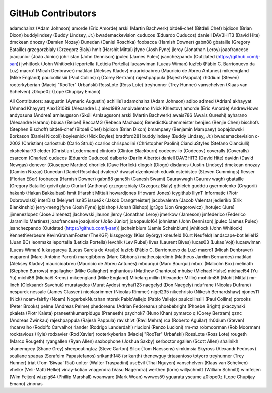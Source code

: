 
GitHub Contributors
-------------------

adamchainz (Adam Johnson)
amorde (Eric Amorde)
arski (Martin Bachwerk)
bitdeli-chef (Bitdeli Chef)
bjdixon (Brian Dixon)
buddylindsey (Buddy Lindsey, Jr.)
bwademackevision
cuducos (Eduardo Cuducos)
daniell
DAV3HIT3 (David Hite)
dmckean
dnozay (Damien Nozay)
Dunedan (Daniel Roschka)
foobacca (Hamish Downer)
gabn88
gbataille (Gregory Bataille)
grzegorzbialy (Grzegorz Bialy)
hmit (Harshit Mittal)
jfyne (Josh Fyne)
jleroy (Jonathan Leroy)
joaofrancese
joaojunior (João Júnior)
johnistan (John Dennison)
jpulec (James Pulec)
jsanchezpando (Outdated (https://github.com/j-san))
jwhitlock (John Whitlock)
leportella (Leticia Portella)
lucaswiman (Lucas Wiman)
luzfcb (Fábio C. Barrionuevo da Luz)
macro1 (Micah Denbraver)
matklad (Aleksey Kladov)
mauricioabreu (Mauricio de Abreu Antunes)
mikeengland (Mike England)
paulcollinsiii (Paul Collins)
q (Corey Bertram)
rajeshpappula (Rajesh Pappula)
rh0dium (Steven)
rooterkyberian (Maciej "RooTer" Urbański)
RossLote (Ross Lote)
treyhunner (Trey Hunner)
vanschelven (Klaas van Schelven)
z0lope0z (Lope Chupijay Emano)

All Contributors:
aaugustin (Aymeric Augustin)
achillis1
adamchainz (Adam Johnson)
adibo
admed (Adrian)
akhayyat (Ahmad Khayyat)
Alex131089 (Alexandre L.)
alex1989
ambivalentno (Nick Khlestov)
amorde (Eric Amorde)
AndrewHows
andyosuna (Andrea)
arnlaugsson (Skúli Arnlaugsson)
arski (Martin Bachwerk)
awais786 (Awais Qureshi)
ayharano (Alexandre Harano)
bbusa (Beibei)
BeccaMG (Rebeca Machado)
BenedictKuchenmeister
benjiec (Benjie Chen)
bischofs (Stephen Bischoff)
bitdeli-chef (Bitdeli Chef)
bjdixon (Brian Dixon)
bmampaey (Benjamin Mampaey)
bopajdowski
Borkason (Daniel Niccoli)
boylesnick (Nick Boyles)
bradford281
buddylindsey (Buddy Lindsey, Jr.)
bwademackevision
c-2002 (Christian)
carlostrub (Carlo Strub)
ccarlos
chrispaolini (Christopher Paolini)
CianciuStyles (Stefano Cianciulli)
ckshekhar73
cleder (Christian Ledermann)
clintonb (Clinton Blackburn)
codecov-io (Codecov)
coveralls (Coveralls)
csarcom (Charles)
cuducos (Eduardo Cuducos)
dalberto (Darlin Alberto)
daniell
DAV3HIT3 (David Hite)
davidn (David Newgas)
denever (Giuseppe Martino)
dhorlick (Dave Horlick)
diogolr (Diogo)
disdanes (Justin Lindsey)
dmckean
dnozay (Damien Nozay)
Dunedan (Daniel Roschka)
dvalero7
dwasyl
dzenkovich
eduvik
estebistec (Steven Cummings)
flesser (Florian Eßer)
foobacca (Hamish Downer)
gabn88
gane5h (Ganesh Swami)
Gauravwagh (Gaurav wagh)
gbataille (Gregory Bataille)
gcivil
glato
Gluriurl (Anthony)
grzegorzbialy (Grzegorz Bialy)
gthieleb
gudddu
gyermolenko (Grygorii)
hakanb (Hakan Bakkalbasi)
hmit (Harshit Mittal)
howardjones (Howard Jones)
icygithub
IliynT
Informatic (Piotr Dobrowolski)
interDist (Meiyer)
isn85
issue2k (Jakob Drangmeister)
jacobvalenta (Jacob Valenta)
jedierikb (Erik Blankinship)
jerry-meng
jfyne (Josh Fyne)
jgbishop (Jonah Bishop)
jgr3go (Jon Gregorowicz)
jhotujec (Jure)
jjimenezlopez (Jose Jiménez)
jlachowski
jlauron
jleroy (Jonathan Leroy)
jmerkow (Jameson)
jmfederico (Federico Jaramillo Martínez)
joaofrancese
joaojunior (João Júnior)
joaopaulo164
johnistan (John Dennison)
jpulec (James Pulec)
jsanchezpando (Outdated (https://github.com/j-san))
jscheinblum (Jamie Scheinblum)
jwhitlock (John Whitlock)
KennethVerbeure
KevinGrahamFoster (TheKGF)
kissgyorgy (Kiss György)
kneufeld (Kurt Neufeld)
landscape-bot
leliel12 (Juan BC)
leonmaks
leportella (Leticia Portella)
levchik (Lev Rubel)
lives (Laurent Bives)
lucas03 (Lukas Vojt)
lucaswiman (Lucas Wiman)
lukasgarcya (Lucas Garcia de Araújo)
luzfcb (Fábio C. Barrionuevo da Luz)
macro1 (Micah Denbraver)
maparent (Marc-Antoine Parent)
marcgibbons (Marc Gibbons)
matheusjardimb (Matheus Jardim Bernardes)
matklad (Aleksey Kladov)
mauricioabreu (Mauricio de Abreu Antunes)
mbourqui (Marc Bourqui)
mbox (Malcolm Box)
melinath (Stephen Burrows)
mgallagher (Mike Gallagher)
mghantous (Matthew Ghantous)
mhulse (Michael Hulse)
michael54 (Yu Yu)
michi88 (Michaël Krens)
mikeengland (Mike England)
Mikelarg
millin (Alexander Millin)
mohitm86 (Mohit Mittal)
mr-linch (Oleksandr Savchuk)
murataydos (Murat Aydos)
myhat123
naegelyd (Don Naegely)
ndufrane (Nicolas Dufrane)
nespurek
nessalc (James Classen)
nicolasrimmer (Nicolas Rimmer)
nigel235
nikechristo (Nikesh Bernardshaw)
njones11 (Nick)
noam-fairfly (Noam)
NogerbekNurzhan
ntorek
PabloVallejo (Pablo Vallejo)
paulcollinsiii (Paul Collins)
pbrooks (Peter Brooks)
pelme (Andreas Pelme)
phedoreanu (Adrian Fedoreanu)
phoebebright (Phoebe Bright)
pkaczynski
pkaleta (Piotr Kaleta)
praneethkumarpidugu (Praneeth)
psychok7 (Nuno Khan)
pymarco
q (Corey Bertram)
qznc (Andreas Zwinkau)
rajeshpappula (Rajesh Pappula)
ravishivt (Ravi Mehra)
rca (Roberto Aguilar)
rh0dium (Steven)
rhcarvalho (Rodolfo Carvalho)
rlander (Rodrigo Landerdahl)
rlucioni (Renzo Lucioni)
rm-mz
robmoorman (Rob Moorman)
rocktavious (Kyle)
rodxavier (Rod Xavier)
rooterkyberian (Maciej "RooTer" Urbański)
RossLote (Ross Lote)
rougeth (Marco Rougeth)
ryangallen (Ryan Allen)
saxbophone (Joshua Saxby)
serboctor
sgallen (Scott Allen)
shalinikh
shanemgrey (Shane Grey)
sheepeatingtaz (Steve Garton)
Silox (Tom Naessens)
simkimsia
Skyross (Alexandr Fedosov)
souliane
spapas (Serafeim Papastefanos)
srikanth148 (srikanth)
thenewguy
tirtasantoso
totycro
treyhunner (Trey Hunner)
triat (Tom 'Biwaa' Riat)
uolter (Walter Traspadini)
useEvil (Thai Nguyen)
vanschelven (Klaas van Schelven)
vhelke (Veli-Matti Helke)
vinay-kotian
vnagendra (Vasu Nagendra)
werthen (lorin)
willjschmitt (William Schmitt)
wimfeijen (Wim Feijen)
wizpig64 (Phillip Marshall)
woanware (Mark Woan)
wwwcs59
yguarata
yscumc
z0lope0z (Lope Chupijay Emano)
zinonas

